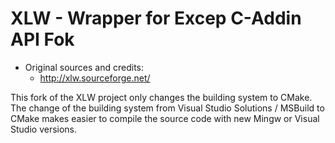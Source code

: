 * XLW - Wrapper for Excep C-Addin API Fok 

 + Original sources and credits:
   + http://xlw.sourceforge.net/

This fork of the XLW project only changes the building system to
CMake. The change of the building system from Visual Studio Solutions
/ MSBuild to CMake makes easier to compile the source code with new
Mingw or Visual Studio versions. 


